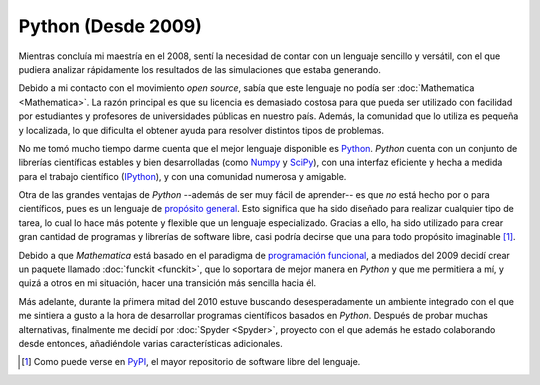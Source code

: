 .. -*- mode: rst; mode: flyspell; mode: auto-fill; mode: wiki-nav-*- 

===================
Python (Desde 2009)
===================

.. raw:: html

   <table border="0" id="front-page" align="center">
   <td width="74%">

Mientras concluía mi maestría en el 2008, sentí la necesidad de contar con un
lenguaje sencillo y versátil, con el que pudiera analizar rápidamente los
resultados de las simulaciones que estaba generando.

Debido a mi contacto con el movimiento *open source*, sabía que este lenguaje
no podía ser :doc:`Mathematica <Mathematica>`. La razón principal es que su
licencia es demasiado costosa para que pueda ser utilizado con facilidad por
estudiantes y profesores de universidades públicas en nuestro país. Además, la
comunidad que lo utiliza es pequeña y localizada, lo que dificulta el obtener
ayuda para resolver distintos tipos de problemas.

No me tomó mucho tiempo darme cuenta que el mejor lenguaje disponible es
`Python`_. *Python* cuenta con un conjunto de librerías científicas estables
y bien desarrolladas (como `Numpy`_ y `SciPy`_), con una interfaz eficiente y
hecha a medida para el trabajo científico (`IPython`_), y con una comunidad
numerosa y amigable.

Otra de las grandes ventajas de *Python* --además de ser muy fácil de
aprender-- es que *no* está hecho por o para científicos, pues es un lenguaje
de `propósito general`_. Esto significa que ha sido diseñado para realizar
cualquier tipo de tarea, lo cual lo hace
más potente y flexible que un lenguaje especializado. Gracias a ello, ha sido
utilizado para crear gran cantidad de programas y librerías de software
libre, casi podría decirse que una para todo propósito imaginable [#]_.

Debido a que *Mathematica* está basado en el paradigma de `programación
funcional`_, a mediados del 2009 decidí crear un paquete llamado :doc:`funckit
<funckit>`, que lo soportara de mejor manera en *Python* y que me permitiera a
mí, y quizá a otros en mi situación, hacer una transición más sencilla hacia
él.

Más adelante, durante la pŕimera mitad del 2010 estuve buscando
desesperadamente un ambiente integrado con el que me sintiera a gusto a la
hora de desarrollar programas científicos basados en *Python*. Después de probar
muchas alternativas, finalmente me decidí por :doc:`Spyder <Spyder>`, proyecto
con el que además he estado colaborando desde entonces, añadiéndole varias
características adicionales.

.. [#] Como puede verse en `PyPI <http://pypi.python.org/pypi>`_, el mayor
       repositorio de software libre del lenguaje.

.. _propósito general: http://en.wikipedia.org/wiki/General-purpose_programming_language
.. _Python: http://www.python.org/
.. _Numpy: http://numpy.scipy.org/
.. _SciPy: http://www.scipy.org/
.. _IPython: http://ipython.org/
.. _programación funcional: http://en.wikipedia.org/wiki/Functional_programming

.. raw:: html
   </td>
   
   <td width="40%">
   <img id="python-logo" src="../_static/python.png">
   </td>
   </table>

..  LocalWords:  Python open source Mathematica static python src logo png td
..  LocalWords:  html width table Numpy SciPy IPython PyPI funckit doc Spyder
..  LocalWords:  LocalWords
